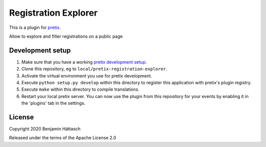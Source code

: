 Registration Explorer
==========================

This is a plugin for `pretix`_. 

Allow to explore and filter registrations on a public page

Development setup
-----------------

1. Make sure that you have a working `pretix development setup`_.

2. Clone this repository, eg to ``local/pretix-registration-explorer``.

3. Activate the virtual environment you use for pretix development.

4. Execute ``python setup.py develop`` within this directory to register this application with pretix's plugin registry.

5. Execute ``make`` within this directory to compile translations.

6. Restart your local pretix server. You can now use the plugin from this repository for your events by enabling it in
   the 'plugins' tab in the settings.


License
-------


Copyright 2020 Benjamin Hättasch

Released under the terms of the Apache License 2.0



.. _pretix: https://github.com/pretix/pretix
.. _pretix development setup: https://docs.pretix.eu/en/latest/development/setup.html
